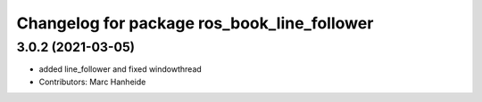 ^^^^^^^^^^^^^^^^^^^^^^^^^^^^^^^^^^^^^^^^^^^^
Changelog for package ros_book_line_follower
^^^^^^^^^^^^^^^^^^^^^^^^^^^^^^^^^^^^^^^^^^^^

3.0.2 (2021-03-05)
------------------
* added line_follower and fixed windowthread
* Contributors: Marc Hanheide
